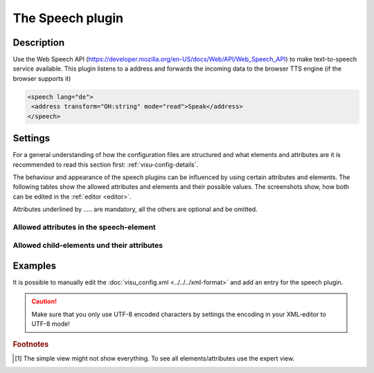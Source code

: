 .. _speech:

The Speech plugin
=================

.. api-doc:: speech

Description
-----------

.. ###START-WIDGET-DESCRIPTION### Please do not change the following content. Changes will be overwritten

Use the Web Speech API (https://developer.mozilla.org/en-US/docs/Web/API/Web_Speech_API)
to make text-to-speech service available. This plugin listens to a address and forwards the
incoming data to the browser TTS engine (if the browser supports it)

.. code-block:: xml

    <speech lang="de">
     <address transform="OH:string" mode="read">Speak</address>
    </speech>

.. code-block:: xml
    :caption: Example preventing repetition within a timeout and use mapping

    ...
    <meta>
     <plugins>
       <plugin name="speech" />
     </plugins>
     <mappings>
       <mapping name="speak">
         <entry value="0">Hello, welcome home</entry>
         <entry value="1">Please close all windows</entry>
         <entry value="2">Please close all doors</entry>
       </mapping>
     </mappings>
    </meta>
    ...
    <speech lang="en" repeat-timout="300" mapping="speak">
     <address transform="DPT:5.010" mode="read">Speak</address>
    </speech>


.. ###END-WIDGET-DESCRIPTION###


Settings
--------

For a general understanding of how the configuration files are structured and what elements and attributes are
it is recommended to read this section first: :ref:`visu-config-details`.

The behaviour and appearance of the speech plugins can be influenced by using certain attributes and elements.
The following tables show the allowed attributes and elements and their possible values.
The screenshots show, how both can be edited in the :ref:`editor <editor>`.

Attributes underlined by ..... are mandatory, all the others are optional and be omitted.

Allowed attributes in the speech-element
^^^^^^^^^^^^^^^^^^^^^^^^^^^^^^^^^^^^^^^^

.. parameter-information:: speech

.. widget-example::
    :editor: attributes
    :scale: 75
    :align: center

    <caption>Attributes in the editor (simple view) [#f1]_</caption>
    <meta>
        <plugins>
            <plugin name="speech" />
        </plugins>
    </meta>
    <speech>
        <layout colspan="4" />
    </speech>


Allowed child-elements und their attributes
^^^^^^^^^^^^^^^^^^^^^^^^^^^^^^^^^^^^^^^^^^^

.. elements-information:: speech

.. widget-example::
    :editor: elements
    :scale: 75
    :align: center

    <caption>Elements in the editor</caption>
    <meta>
        <plugins>
            <plugin name="speech" />
        </plugins>
    </meta>
    <speech>
        <layout colspan="4" />
        <label>speech</label>
        <address transform="DPT:1.001" mode="readwrite">1/1/0</address>
    </speech>

Examples
--------

It is possible to manually edit the :doc:`visu_config.xml <../../../xml-format>` and add an entry
for the speech plugin.

.. CAUTION::
    Make sure that you only use UTF-8 encoded characters by settings the encoding in your
    XML-editor to UTF-8 mode!

.. ###START-WIDGET-EXAMPLES### Please do not change the following content. Changes will be overwritten


.. ###END-WIDGET-EXAMPLES###

.. rubric:: Footnotes

.. [#f1] The simple view might not show everything. To see all elements/attributes use the expert view.